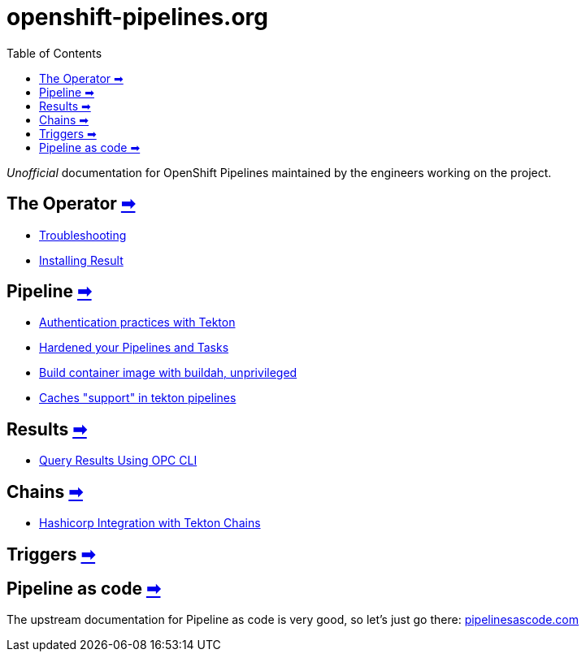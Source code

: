 = openshift-pipelines.org
:toc: left
:toclevels: 5
:docinfo: shared
:docinfodir: common

__Unofficial__ documentation for OpenShift Pipelines maintained by the
engineers working on the project.

== The Operator xref:operator/index.adoc[➡]

- xref:operator/troubleshooting.adoc[Troubleshooting]
- xref:operator/install-result.adoc[Installing Result]

== Pipeline xref:pipeline/index.adoc[➡]

- xref:pipeline/auth.adoc[Authentication practices with Tekton]
- xref:pipeline/hardened.adoc[Hardened your Pipelines and Tasks]
- xref:pipeline/unprivileged-builds.adoc[Build container image with buildah, unprivileged]
- xref:pipeline/cache-in-tekton.adoc[Caches "support" in tekton pipelines]

== Results xref:results/index.adoc[➡]

- xref:results/query-using-opc.adoc[Query Results Using OPC CLI]

== Chains xref:chains/index.adoc[➡]

- xref:chains/hashicorp-integration-with-chains.adoc[Hashicorp Integration with Tekton Chains
]

== Triggers xref:triggers/index.adoc[➡]

== Pipeline as code https://pipelinesascode.com/[➡]

The upstream documentation for Pipeline as code is very good, so let's just go there: https://pipelinesascode.com/[pipelinesascode.com]
